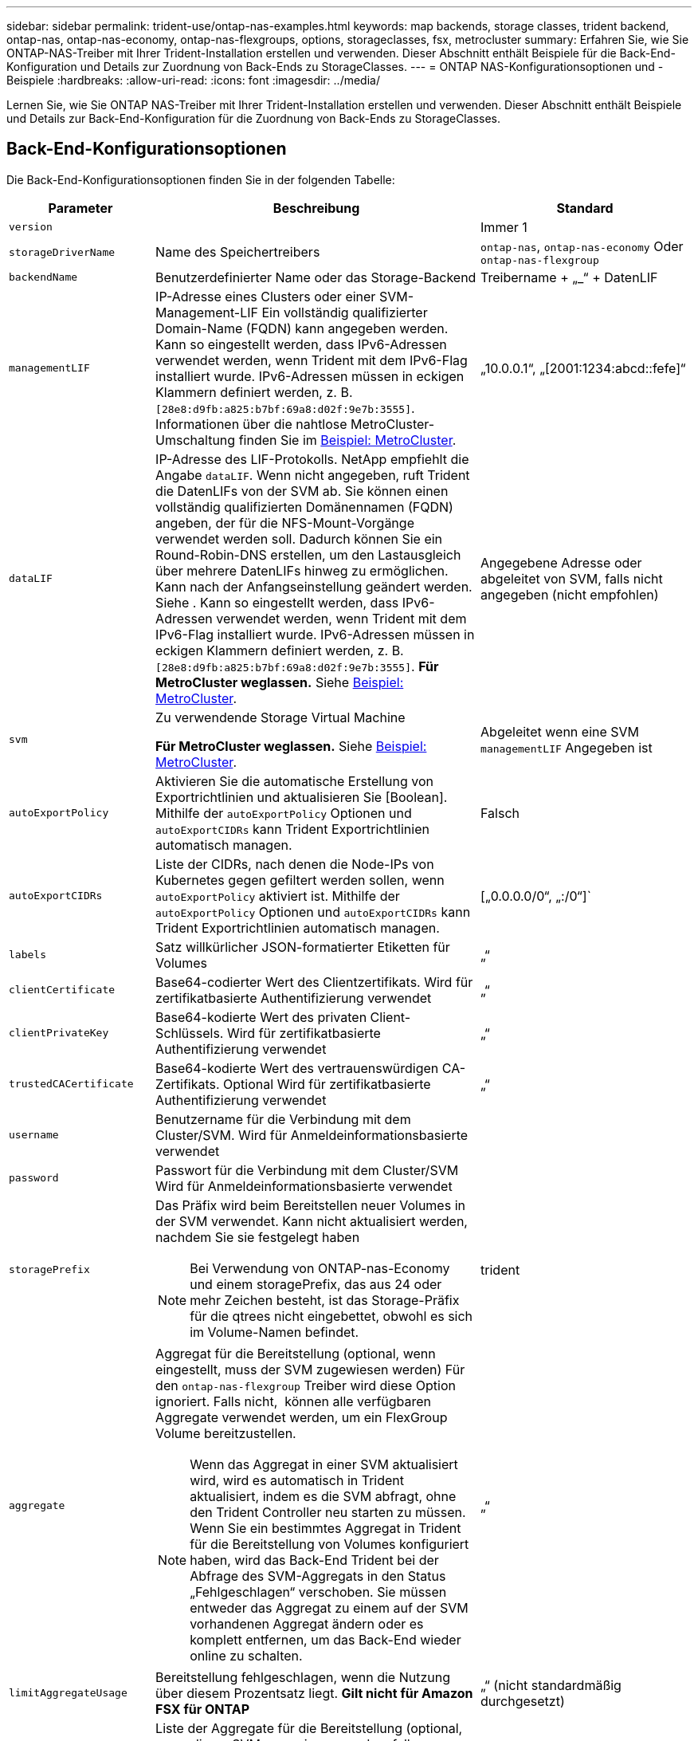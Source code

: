 ---
sidebar: sidebar 
permalink: trident-use/ontap-nas-examples.html 
keywords: map backends, storage classes, trident backend, ontap-nas, ontap-nas-economy, ontap-nas-flexgroups, options, storageclasses, fsx, metrocluster 
summary: Erfahren Sie, wie Sie ONTAP-NAS-Treiber mit Ihrer Trident-Installation erstellen und verwenden. Dieser Abschnitt enthält Beispiele für die Back-End-Konfiguration und Details zur Zuordnung von Back-Ends zu StorageClasses. 
---
= ONTAP NAS-Konfigurationsoptionen und -Beispiele
:hardbreaks:
:allow-uri-read: 
:icons: font
:imagesdir: ../media/


[role="lead"]
Lernen Sie, wie Sie ONTAP NAS-Treiber mit Ihrer Trident-Installation erstellen und verwenden. Dieser Abschnitt enthält Beispiele und Details zur Back-End-Konfiguration für die Zuordnung von Back-Ends zu StorageClasses.



== Back-End-Konfigurationsoptionen

Die Back-End-Konfigurationsoptionen finden Sie in der folgenden Tabelle:

[cols="1,3,2"]
|===
| Parameter | Beschreibung | Standard 


| `version` |  | Immer 1 


| `storageDriverName` | Name des Speichertreibers | `ontap-nas`, `ontap-nas-economy` Oder `ontap-nas-flexgroup` 


| `backendName` | Benutzerdefinierter Name oder das Storage-Backend | Treibername + „_“ + DatenLIF 


| `managementLIF` | IP-Adresse eines Clusters oder einer SVM-Management-LIF Ein vollständig qualifizierter Domain-Name (FQDN) kann angegeben werden. Kann so eingestellt werden, dass IPv6-Adressen verwendet werden, wenn Trident mit dem IPv6-Flag installiert wurde. IPv6-Adressen müssen in eckigen Klammern definiert werden, z. B. `[28e8:d9fb:a825:b7bf:69a8:d02f:9e7b:3555]`. Informationen über die nahtlose MetroCluster-Umschaltung finden Sie im <<mcc-best>>. | „10.0.0.1“, „[2001:1234:abcd::fefe]“ 


| `dataLIF` | IP-Adresse des LIF-Protokolls. NetApp empfiehlt die Angabe `dataLIF`. Wenn nicht angegeben, ruft Trident die DatenLIFs von der SVM ab. Sie können einen vollständig qualifizierten Domänennamen (FQDN) angeben, der für die NFS-Mount-Vorgänge verwendet werden soll. Dadurch können Sie ein Round-Robin-DNS erstellen, um den Lastausgleich über mehrere DatenLIFs hinweg zu ermöglichen. Kann nach der Anfangseinstellung geändert werden. Siehe . Kann so eingestellt werden, dass IPv6-Adressen verwendet werden, wenn Trident mit dem IPv6-Flag installiert wurde. IPv6-Adressen müssen in eckigen Klammern definiert werden, z. B. `[28e8:d9fb:a825:b7bf:69a8:d02f:9e7b:3555]`. *Für MetroCluster weglassen.* Siehe <<mcc-best>>. | Angegebene Adresse oder abgeleitet von SVM, falls nicht angegeben (nicht empfohlen) 


| `svm` | Zu verwendende Storage Virtual Machine

*Für MetroCluster weglassen.* Siehe <<mcc-best>>. | Abgeleitet wenn eine SVM `managementLIF` Angegeben ist 


| `autoExportPolicy` | Aktivieren Sie die automatische Erstellung von Exportrichtlinien und aktualisieren Sie [Boolean]. Mithilfe der `autoExportPolicy` Optionen und `autoExportCIDRs` kann Trident Exportrichtlinien automatisch managen. | Falsch 


| `autoExportCIDRs` | Liste der CIDRs, nach denen die Node-IPs von Kubernetes gegen gefiltert werden sollen, wenn `autoExportPolicy` aktiviert ist. Mithilfe der `autoExportPolicy` Optionen und `autoExportCIDRs` kann Trident Exportrichtlinien automatisch managen. | [„0.0.0.0/0“, „:/0“]` 


| `labels` | Satz willkürlicher JSON-formatierter Etiketten für Volumes | „“ 


| `clientCertificate` | Base64-codierter Wert des Clientzertifikats. Wird für zertifikatbasierte Authentifizierung verwendet | „“ 


| `clientPrivateKey` | Base64-kodierte Wert des privaten Client-Schlüssels. Wird für zertifikatbasierte Authentifizierung verwendet | „“ 


| `trustedCACertificate` | Base64-kodierte Wert des vertrauenswürdigen CA-Zertifikats. Optional Wird für zertifikatbasierte Authentifizierung verwendet | „“ 


| `username` | Benutzername für die Verbindung mit dem Cluster/SVM. Wird für Anmeldeinformationsbasierte verwendet |  


| `password` | Passwort für die Verbindung mit dem Cluster/SVM Wird für Anmeldeinformationsbasierte verwendet |  


| `storagePrefix`  a| 
Das Präfix wird beim Bereitstellen neuer Volumes in der SVM verwendet. Kann nicht aktualisiert werden, nachdem Sie sie festgelegt haben


NOTE: Bei Verwendung von ONTAP-nas-Economy und einem storagePrefix, das aus 24 oder mehr Zeichen besteht, ist das Storage-Präfix für die qtrees nicht eingebettet, obwohl es sich im Volume-Namen befindet.
| trident 


| `aggregate`  a| 
Aggregat für die Bereitstellung (optional, wenn eingestellt, muss der SVM zugewiesen werden) Für den `ontap-nas-flexgroup` Treiber wird diese Option ignoriert. Falls nicht,  können alle verfügbaren Aggregate verwendet werden, um ein FlexGroup Volume bereitzustellen.


NOTE: Wenn das Aggregat in einer SVM aktualisiert wird, wird es automatisch in Trident aktualisiert, indem es die SVM abfragt, ohne den Trident Controller neu starten zu müssen. Wenn Sie ein bestimmtes Aggregat in Trident für die Bereitstellung von Volumes konfiguriert haben, wird das Back-End Trident bei der Abfrage des SVM-Aggregats in den Status „Fehlgeschlagen“ verschoben. Sie müssen entweder das Aggregat zu einem auf der SVM vorhandenen Aggregat ändern oder es komplett entfernen, um das Back-End wieder online zu schalten.
 a| 
„“



| `limitAggregateUsage` | Bereitstellung fehlgeschlagen, wenn die Nutzung über diesem Prozentsatz liegt. *Gilt nicht für Amazon FSX für ONTAP* | „“ (nicht standardmäßig durchgesetzt) 


| FlexgroupAggregateList  a| 
Liste der Aggregate für die Bereitstellung (optional, muss dieser SVM zugewiesen werden, falls festgelegt) Zur Bereitstellung eines FlexGroup Volumes werden alle der SVM zugewiesenen Aggregate verwendet. Unterstützt für den *ONTAP-nas-FlexGroup*-Speichertreiber.


NOTE: Bei einer Aktualisierung der Aggregatliste in der SVM wird die Liste automatisch in Trident aktualisiert, indem die SVM abgefragt wird, ohne den Trident Controller neu starten zu müssen. Wenn Sie in Trident eine bestimmte Aggregatliste für die Bereitstellung von Volumes konfiguriert haben und die Aggregatliste umbenannt oder von SVM entfernt wird, wird das Backend in Trident in den Fehlerzustand verschoben, während es das SVM Aggregat abfragt. Sie müssen entweder die Aggregatliste zu einer auf der SVM vorhandenen ändern oder sie komplett entfernen, um das Backend wieder online zu machen.
| „“ 


| `limitVolumeSize` | Bereitstellung fehlgeschlagen, wenn die angeforderte Volume-Größe über diesem Wert liegt. Beschränkt darüber hinaus die maximale Größe der Volumes, die es für qtrees managt, und `qtreesPerFlexvol` ermöglicht die Anpassung der maximalen Anzahl an qtrees pro FlexVol volume | „“ (standardmäßig nicht erzwungen) 


| `debugTraceFlags` | Fehler-Flags bei der Fehlerbehebung beheben. Beispiel, {„API“:false, „method“:true}

Verwenden Sie es nicht `debugTraceFlags` Es sei denn, Sie beheben Fehler und benötigen einen detaillierten Log Dump. | Null 


| `nasType` | Konfiguration der Erstellung von NFS- oder SMB-Volumes Die Optionen lauten `nfs`, `smb` Oder null. Einstellung auf null setzt standardmäßig auf NFS-Volumes. | `nfs` 


| `nfsMountOptions` | Kommagetrennte Liste von NFS-Mount-Optionen. Die Mount-Optionen für persistente Kubernetes-Volumes werden normalerweise in Storage-Klassen angegeben. Wenn jedoch keine Mount-Optionen in einer Storage-Klasse angegeben sind, verwendet Trident die Mount-Optionen, die in der Konfigurationsdatei des Storage-Backends angegeben sind. Wenn in der Storage-Klasse oder in der Konfigurationsdatei keine Mount-Optionen angegeben sind, legt Trident keine Mount-Optionen auf einem zugeordneten persistenten Volume fest. | „“ 


| `qtreesPerFlexvol` | Maximale Ques pro FlexVol, muss im Bereich [50, 300] liegen | „200“ 


| `smbShare` | Sie können eine der folgenden Optionen angeben: Den Namen einer SMB-Freigabe, die mit der Microsoft Verwaltungskonsole oder der ONTAP-CLI erstellt wurde, einen Namen, über den Trident die SMB-Freigabe erstellen kann, oder Sie können den Parameter leer lassen, um den Zugriff auf gemeinsame Freigaben auf Volumes zu verhindern. Dieser Parameter ist für On-Premises-ONTAP optional. Dieser Parameter ist für Amazon FSX for ONTAP-Back-Ends erforderlich und darf nicht leer sein. | `smb-share` 


| `useREST` | Boolescher Parameter zur Verwendung von ONTAP REST-APIs.  `useREST` Wenn auf festgelegt `true`, verwendet Trident ONTAP REST APIs, um mit dem Backend zu kommunizieren; wenn auf gesetzt `false`, verwendet Trident ONTAPI (ZAPI) Aufrufe, um mit dem Backend zu kommunizieren. Diese Funktion erfordert ONTAP 9.11.1 und höher. Darüber hinaus muss die verwendete ONTAP-Anmelderolle Zugriff auf die Anwendung haben `ontap` . Dies wird durch die vordefinierten `vsadmin` Rollen und `cluster-admin` erreicht. Ab Trident 24.06-Version und ONTAP 9.15.1 oder höher `useREST` ist standardmäßig auf gesetzt `true`. Wechseln Sie `useREST` zu `false` ONTAPI (ZAPI)-Aufrufe verwenden. | `true` Für ONTAP 9.15.1 oder höher, andernfalls `false`. 


| `limitVolumePoolSize` | Maximale anforderbare FlexVol-Größe bei Verwendung von Qtrees im ONTAP-nas-Economy Backend. | „“ (nicht standardmäßig durchgesetzt) 


| `denyNewVolumePools` | Schränkt das `ontap-nas-economy` Erstellen neuer FlexVol Volumes für Back-Ends ein, um ihre qtrees zu enthalten Zur Bereitstellung neuer PVS werden nur vorbestehende FlexVols verwendet. |  
|===


== Back-End-Konfigurationsoptionen für die Bereitstellung von Volumes

Sie können die Standardbereitstellung mit diesen Optionen im steuern `defaults` Abschnitt der Konfiguration. Ein Beispiel finden Sie unten in den Konfigurationsbeispielen.

[cols="1,3,2"]
|===
| Parameter | Beschreibung | Standard 


| `spaceAllocation` | Platzzuweisung für Qtrees | „Wahr“ 


| `spaceReserve` | Modus für Speicherplatzreservierung; „none“ (Thin) oder „Volume“ (Thick) | „Keine“ 


| `snapshotPolicy` | Die Snapshot-Richtlinie zu verwenden | „Keine“ 


| `qosPolicy` | QoS-Richtliniengruppe zur Zuweisung für erstellte Volumes Wählen Sie eine der qosPolicy oder adaptiveQosPolicy pro Storage Pool/Backend | „“ 


| `adaptiveQosPolicy` | Adaptive QoS-Richtliniengruppe mit Zuordnung für erstellte Volumes Wählen Sie eine der qosPolicy oder adaptiveQosPolicy pro Storage Pool/Backend. Nicht unterstützt durch ontap-nas-Ökonomie | „“ 


| `snapshotReserve` | Prozentsatz des für Snapshots reservierten Volumes | „0“ wenn `snapshotPolicy` Ist „keine“, andernfalls „“ 


| `splitOnClone` | Teilen Sie einen Klon bei der Erstellung von seinem übergeordneten Objekt auf | „Falsch“ 


| `encryption` | Aktivieren Sie NetApp Volume Encryption (NVE) auf dem neuen Volume, Standardeinstellung ist `false`. NVE muss im Cluster lizenziert und aktiviert sein, damit diese Option verwendet werden kann. Wenn auf dem Backend NAE aktiviert ist, wird jedes in Trident bereitgestellte Volume NAE aktiviert. Weitere Informationen finden Sie unter link:../trident-reco/security-reco.html["Funktionsweise von Trident mit NVE und NAE"]. | „Falsch“ 


| `tieringPolicy` | Tiering-Richtlinie, die zu „keinen“ verwendet wird |  


| `unixPermissions` | Modus für neue Volumes | „777“ für NFS Volumes; leer (nicht zutreffend) für SMB Volumes 


| `snapshotDir` | Steuert den Zugriff auf das `.snapshot` Verzeichnis | „Wahr“ für NFSv4 „falsch“ für NFSv3 


| `exportPolicy` | Zu verwendende Exportrichtlinie | „Standard“ 


| `securityStyle` | Sicherheitstyp für neue Volumes. NFS unterstützt `mixed` Und `unix` Sicherheitsstile. SMB unterstützt `mixed` Und `ntfs` Sicherheitsstile. | NFS-Standard ist `unix`. SMB-Standard ist `ntfs`. 


| `nameTemplate` | Vorlage zum Erstellen benutzerdefinierter Volume-Namen. | „“ 
|===

NOTE: Für die Verwendung von QoS-Richtliniengruppen mit Trident ist ONTAP 9 8 oder höher erforderlich. Sie sollten eine nicht gemeinsam genutzte QoS-Richtliniengruppe verwenden und sicherstellen, dass die Richtliniengruppe auf jede Komponente einzeln angewendet wird. Eine Shared-QoS-Richtliniengruppe erzwingt die Obergrenze für den Gesamtdurchsatz aller Workloads.



=== Beispiele für die Volume-Bereitstellung

Hier ein Beispiel mit definierten Standardwerten:

[listing]
----
---
version: 1
storageDriverName: ontap-nas
backendName: customBackendName
managementLIF: 10.0.0.1
dataLIF: 10.0.0.2
labels:
  k8scluster: dev1
  backend: dev1-nasbackend
svm: trident_svm
username: cluster-admin
password: <password>
limitAggregateUsage: 80%
limitVolumeSize: 50Gi
nfsMountOptions: nfsvers=4
debugTraceFlags:
  api: false
  method: true
defaults:
  spaceReserve: volume
  qosPolicy: premium
  exportPolicy: myk8scluster
  snapshotPolicy: default
  snapshotReserve: '10'

----
Für `ontap-nas` und `ontap-nas-flexgroups` verwendet Trident jetzt eine neue Berechnung, um sicherzustellen, dass die FlexVol korrekt mit der Snapshot Reserve Prozentsatz und PVC-Größe ist. Wenn der Benutzer eine PVC anfordert, erstellt Trident mithilfe der neuen Berechnung die ursprüngliche FlexVol mit mehr Speicherplatz. Diese Berechnung stellt sicher, dass der Benutzer den beschreibbaren Speicherplatz erhält, für den er in der PVC benötigt wird, und nicht weniger Speicherplatz als der angeforderte. Vor Version 2.07, wenn der Benutzer eine PVC anfordert (z. B. 5 gib), bei der SnapshotReserve auf 50 Prozent, erhalten sie nur 2,5 gib schreibbaren Speicherplatz. Der Grund dafür ist, dass der Benutzer das gesamte Volume angefordert hat und einen prozentualen Anteil davon darstellt. `snapshotReserve` Bei Trident 21.07 fordert der Benutzer den beschreibbaren Speicherplatz an, und Trident definiert die `snapshotReserve` Zahl als Prozentsatz des gesamten Volumes. Dies gilt nicht für `ontap-nas-economy`. Im folgenden Beispiel sehen Sie, wie das funktioniert:

Die Berechnung ist wie folgt:

[listing]
----
Total volume size = (PVC requested size) / (1 - (snapshotReserve percentage) / 100)
----
Für die snapshotReserve = 50 %, und die PVC-Anfrage = 5 gib, beträgt die Gesamtgröße des Volumes 2/.5 = 10 gib, und die verfügbare Größe beträgt 5 gib. Dies entspricht dem, was der Benutzer in der PVC-Anfrage angefordert hat. Der `volume show` Der Befehl sollte Ergebnisse anzeigen, die diesem Beispiel ähnlich sind:

image::../media/volume-show-nas.png[Zeigt die Ausgabe des Befehls Volume show an.]

Vorhandene Back-Ends von vorherigen Installationen stellen Volumes wie oben beschrieben beim Upgrade von Trident bereit. Bei Volumes, die Sie vor dem Upgrade erstellt haben, sollten Sie die Größe ihrer Volumes entsprechend der zu beobachtenden Änderung anpassen. Ein Beispiel: Eine PVC mit 2 gib und einer früheren Version `snapshotReserve=50` führte zu einem Volume, das 1 gib schreibbaren Speicherplatz bereitstellt. Wenn Sie die Größe des Volumes auf 3 gib ändern, z. B. stellt die Applikation auf einem 6 gib an beschreibbarem Speicherplatz bereit.



== Minimale Konfigurationsbeispiele

Die folgenden Beispiele zeigen grundlegende Konfigurationen, bei denen die meisten Parameter standardmäßig belassen werden. Dies ist der einfachste Weg, ein Backend zu definieren.


NOTE: Wenn Sie Amazon FSX auf NetApp ONTAP mit Trident verwenden, empfiehlt es sich, DNS-Namen für LIFs anstelle von IP-Adressen anzugeben.

.Beispiel für die NAS-Ökonomie von ONTAP
[%collapsible]
====
[listing]
----
---
version: 1
storageDriverName: ontap-nas-economy
managementLIF: 10.0.0.1
dataLIF: 10.0.0.2
svm: svm_nfs
username: vsadmin
password: password
----
====
.Beispiel für ONTAP NAS FlexGroup
[%collapsible]
====
[listing]
----
---
version: 1
storageDriverName: ontap-nas-flexgroup
managementLIF: 10.0.0.1
dataLIF: 10.0.0.2
svm: svm_nfs
username: vsadmin
password: password
----
====
.Beispiel: MetroCluster
[#mcc-best%collapsible]
====
Sie können das Backend so konfigurieren, dass die Backend-Definition nach Umschaltung und einem Wechsel während nicht manuell aktualisiert werden muss link:../trident-reco/backup.html#svm-replication-and-recovery["SVM-Replizierung und Recovery"].

Für nahtloses Switchover und Switchback geben Sie die SVM über an `managementLIF` Und lassen Sie die aus `dataLIF` Und `svm` Parameter. Beispiel:

[listing]
----
---
version: 1
storageDriverName: ontap-nas
managementLIF: 192.168.1.66
username: vsadmin
password: password
----
====
.Beispiel: SMB Volumes
[%collapsible]
====
[listing]
----

---
version: 1
backendName: ExampleBackend
storageDriverName: ontap-nas
managementLIF: 10.0.0.1
nasType: smb
securityStyle: ntfs
unixPermissions: ""
dataLIF: 10.0.0.2
svm: svm_nfs
username: vsadmin
password: password
----
====
.Beispiel für die zertifikatbasierte Authentifizierung
[%collapsible]
====
Dies ist ein minimales Beispiel für die Back-End-Konfiguration. `clientCertificate`, `clientPrivateKey`, und `trustedCACertificate` (Optional, wenn Sie eine vertrauenswürdige CA verwenden) werden ausgefüllt `backend.json` Und nehmen Sie die base64-kodierten Werte des Clientzertifikats, des privaten Schlüssels und des vertrauenswürdigen CA-Zertifikats.

[listing]
----
---
version: 1
backendName: DefaultNASBackend
storageDriverName: ontap-nas
managementLIF: 10.0.0.1
dataLIF: 10.0.0.15
svm: nfs_svm
clientCertificate: ZXR0ZXJwYXB...ICMgJ3BhcGVyc2
clientPrivateKey: vciwKIyAgZG...0cnksIGRlc2NyaX
trustedCACertificate: zcyBbaG...b3Igb3duIGNsYXNz
storagePrefix: myPrefix_
----
====
.Beispiel für eine Richtlinie für den automatischen Export
[%collapsible]
====
Dieses Beispiel zeigt, wie Sie Trident anweisen können, dynamische Exportrichtlinien zu verwenden, um die Exportrichtlinie automatisch zu erstellen und zu verwalten. Dies funktioniert für die und `ontap-nas-flexgroup`-Treiber gleich `ontap-nas-economy`.

[listing]
----
---
version: 1
storageDriverName: ontap-nas
managementLIF: 10.0.0.1
dataLIF: 10.0.0.2
svm: svm_nfs
labels:
  k8scluster: test-cluster-east-1a
  backend: test1-nasbackend
autoExportPolicy: true
autoExportCIDRs:
- 10.0.0.0/24
username: admin
password: password
nfsMountOptions: nfsvers=4
----
====
.Beispiel für IPv6-Adressen
[%collapsible]
====
Dieses Beispiel zeigt `managementLIF` Verwenden einer IPv6-Adresse.

[listing]
----
---
version: 1
storageDriverName: ontap-nas
backendName: nas_ipv6_backend
managementLIF: "[5c5d:5edf:8f:7657:bef8:109b:1b41:d491]"
labels:
  k8scluster: test-cluster-east-1a
  backend: test1-ontap-ipv6
svm: nas_ipv6_svm
username: vsadmin
password: password
----
====
.Amazon FSX für ONTAP mit SMB-Volumes – Beispiel
[%collapsible]
====
Der `smbShare` Der Parameter ist für FSX for ONTAP mit SMB Volumes erforderlich.

[listing]
----
---
version: 1
backendName: SMBBackend
storageDriverName: ontap-nas
managementLIF: example.mgmt.fqdn.aws.com
nasType: smb
dataLIF: 10.0.0.15
svm: nfs_svm
smbShare: smb-share
clientCertificate: ZXR0ZXJwYXB...ICMgJ3BhcGVyc2
clientPrivateKey: vciwKIyAgZG...0cnksIGRlc2NyaX
trustedCACertificate: zcyBbaG...b3Igb3duIGNsYXNz
storagePrefix: myPrefix_
----
====
.Back-End-Konfigurationsbeispiel mit nameTemplate
[%collapsible]
====
[listing]
----
---
version: 1
storageDriverName: ontap-nas
backendName: ontap-nas-backend
managementLIF: <ip address>
svm: svm0
username: <admin>
password: <password>
defaults: {
    "nameTemplate": "{{.volume.Name}}_{{.labels.cluster}}_{{.volume.Namespace}}_{{.volume.RequestName}}"
},
"labels": {"cluster": "ClusterA", "PVC": "{{.volume.Namespace}}_{{.volume.RequestName}}"}
----
====


== Beispiele für Back-Ends mit virtuellen Pools

In den unten gezeigten Beispieldateien für die Backend-Definition werden spezifische Standardwerte für alle Speicherpools festgelegt, z. B. `spaceReserve` Bei keiner, `spaceAllocation` Bei false, und `encryption` Bei false. Die virtuellen Pools werden im Abschnitt Speicher definiert.

Trident legt die Bereitstellungsetiketten im Feld „Kommentare“ fest. Kommentare werden auf FlexVol für oder FlexGroup für `ontap-nas-flexgroup` gesetzt `ontap-nas`. Trident kopiert bei der Bereitstellung alle Labels, die sich in einem virtuellen Pool befinden, auf das Storage-Volume. Storage-Administratoren können Labels je virtuellen Pool definieren und Volumes nach Label gruppieren.

In diesen Beispielen legen einige Speicherpools eigene fest `spaceReserve`, `spaceAllocation`, und `encryption` Werte und einige Pools überschreiben die Standardwerte.

.Beispiel: ONTAP NAS
[%collapsible%open]
====
[listing]
----
---
version: 1
storageDriverName: ontap-nas
managementLIF: 10.0.0.1
svm: svm_nfs
username: admin
password: <password>
nfsMountOptions: nfsvers=4
defaults:
  spaceReserve: none
  encryption: 'false'
  qosPolicy: standard
labels:
  store: nas_store
  k8scluster: prod-cluster-1
region: us_east_1
storage:
- labels:
    app: msoffice
    cost: '100'
  zone: us_east_1a
  defaults:
    spaceReserve: volume
    encryption: 'true'
    unixPermissions: '0755'
    adaptiveQosPolicy: adaptive-premium
- labels:
    app: slack
    cost: '75'
  zone: us_east_1b
  defaults:
    spaceReserve: none
    encryption: 'true'
    unixPermissions: '0755'
- labels:
    department: legal
    creditpoints: '5000'
  zone: us_east_1b
  defaults:
    spaceReserve: none
    encryption: 'true'
    unixPermissions: '0755'
- labels:
    app: wordpress
    cost: '50'
  zone: us_east_1c
  defaults:
    spaceReserve: none
    encryption: 'true'
    unixPermissions: '0775'
- labels:
    app: mysqldb
    cost: '25'
  zone: us_east_1d
  defaults:
    spaceReserve: volume
    encryption: 'false'
    unixPermissions: '0775'
----
====
.Beispiel für ONTAP NAS FlexGroup
[%collapsible%open]
====
[listing]
----
---
version: 1
storageDriverName: ontap-nas-flexgroup
managementLIF: 10.0.0.1
svm: svm_nfs
username: vsadmin
password: <password>
defaults:
  spaceReserve: none
  encryption: 'false'
labels:
  store: flexgroup_store
  k8scluster: prod-cluster-1
region: us_east_1
storage:
- labels:
    protection: gold
    creditpoints: '50000'
  zone: us_east_1a
  defaults:
    spaceReserve: volume
    encryption: 'true'
    unixPermissions: '0755'
- labels:
    protection: gold
    creditpoints: '30000'
  zone: us_east_1b
  defaults:
    spaceReserve: none
    encryption: 'true'
    unixPermissions: '0755'
- labels:
    protection: silver
    creditpoints: '20000'
  zone: us_east_1c
  defaults:
    spaceReserve: none
    encryption: 'true'
    unixPermissions: '0775'
- labels:
    protection: bronze
    creditpoints: '10000'
  zone: us_east_1d
  defaults:
    spaceReserve: volume
    encryption: 'false'
    unixPermissions: '0775'
----
====
.Beispiel für die NAS-Ökonomie von ONTAP
[%collapsible%open]
====
[listing]
----
---
version: 1
storageDriverName: ontap-nas-economy
managementLIF: 10.0.0.1
svm: svm_nfs
username: vsadmin
password: <password>
defaults:
  spaceReserve: none
  encryption: 'false'
labels:
  store: nas_economy_store
region: us_east_1
storage:
- labels:
    department: finance
    creditpoints: '6000'
  zone: us_east_1a
  defaults:
    spaceReserve: volume
    encryption: 'true'
    unixPermissions: '0755'
- labels:
    protection: bronze
    creditpoints: '5000'
  zone: us_east_1b
  defaults:
    spaceReserve: none
    encryption: 'true'
    unixPermissions: '0755'
- labels:
    department: engineering
    creditpoints: '3000'
  zone: us_east_1c
  defaults:
    spaceReserve: none
    encryption: 'true'
    unixPermissions: '0775'
- labels:
    department: humanresource
    creditpoints: '2000'
  zone: us_east_1d
  defaults:
    spaceReserve: volume
    encryption: 'false'
    unixPermissions: '0775'
----
====


== Back-Ends StorageClasses zuordnen

Die folgenden StorageClass-Definitionen finden Sie unter <<Beispiele für Back-Ends mit virtuellen Pools>>. Verwenden der `parameters.selector` Jede StorageClass ruft auf, welche virtuellen Pools zum Hosten eines Volumes verwendet werden können. Auf dem Volume werden die Aspekte im ausgewählten virtuellen Pool definiert.

* Der `protection-gold` StorageClass wird dem ersten und zweiten virtuellen Pool in zugeordnet `ontap-nas-flexgroup` Back-End: Dies sind die einzigen Pools, die Gold-Level-Schutz bieten.
+
[listing]
----
apiVersion: storage.k8s.io/v1
kind: StorageClass
metadata:
  name: protection-gold
provisioner: csi.trident.netapp.io
parameters:
  selector: "protection=gold"
  fsType: "ext4"
----
* Der `protection-not-gold` StorageClass wird dem dritten und vierten virtuellen Pool in zugeordnet `ontap-nas-flexgroup` Back-End: Dies sind die einzigen Pools, die Schutz Level nicht Gold bieten.
+
[listing]
----
apiVersion: storage.k8s.io/v1
kind: StorageClass
metadata:
  name: protection-not-gold
provisioner: csi.trident.netapp.io
parameters:
  selector: "protection!=gold"
  fsType: "ext4"
----
* Der `app-mysqldb` StorageClass wird dem vierten virtuellen Pool in zugeordnet `ontap-nas` Back-End: Dies ist der einzige Pool, der Storage-Pool-Konfiguration für mysqldb-Typ-App bietet.
+
[listing]
----
apiVersion: storage.k8s.io/v1
kind: StorageClass
metadata:
  name: app-mysqldb
provisioner: csi.trident.netapp.io
parameters:
  selector: "app=mysqldb"
  fsType: "ext4"
----
* Tthe `protection-silver-creditpoints-20k` StorageClass wird dem dritten virtuellen Pool in zugeordnet `ontap-nas-flexgroup` Back-End: Dies ist der einzige Pool mit Silber-Level-Schutz und 20000 Kreditpunkte.
+
[listing]
----
apiVersion: storage.k8s.io/v1
kind: StorageClass
metadata:
  name: protection-silver-creditpoints-20k
provisioner: csi.trident.netapp.io
parameters:
  selector: "protection=silver; creditpoints=20000"
  fsType: "ext4"
----
* Der `creditpoints-5k` StorageClass wird dem dritten virtuellen Pool in zugeordnet `ontap-nas` Back-End und der zweite virtuelle Pool im `ontap-nas-economy` Back-End: Dies sind die einzigen Poolangebote mit 5000 Kreditpunkten.
+
[listing]
----
apiVersion: storage.k8s.io/v1
kind: StorageClass
metadata:
  name: creditpoints-5k
provisioner: csi.trident.netapp.io
parameters:
  selector: "creditpoints=5000"
  fsType: "ext4"
----


Trident entscheidet, welcher virtuelle Pool ausgewählt wird, und stellt sicher, dass die Speicheranforderungen erfüllt werden.



== Aktualisierung `dataLIF` Nach der Erstkonfiguration

Sie können die dataLIF nach der Erstkonfiguration ändern, indem Sie den folgenden Befehl ausführen, um die neue Backend-JSON-Datei mit aktualisierter dataLIF bereitzustellen.

[listing]
----
tridentctl update backend <backend-name> -f <path-to-backend-json-file-with-updated-dataLIF>
----

NOTE: Wenn PVCs an einen oder mehrere Pods angeschlossen sind, müssen Sie alle entsprechenden Pods herunterfahren und sie dann wieder erstellen, damit die neue DataLIF wirksam wird.
